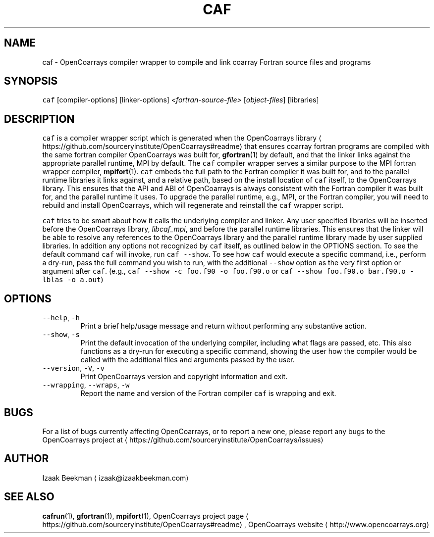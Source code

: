 .TH CAF 1 2017\-09\-12 OpenCoarrays\-1.9.1 "caf compiler wrapper manual"
.SH NAME
.PP
caf \- OpenCoarrays compiler wrapper to compile and link coarray Fortran source files and programs
.SH SYNOPSIS
.PP
\fB\fCcaf\fR [compiler\-options] [linker\-options] \fI<fortran\-source\-file>\fP [\fIobject\-files\fP] [libraries]
.SH DESCRIPTION
.PP
\fB\fCcaf\fR is a compiler wrapper script which is generated when the OpenCoarrays library \[la]https://github.com/sourceryinstitute/OpenCoarrays#readme\[ra] that ensures coarray fortran programs are compiled with the same fortran compiler OpenCoarrays was built for,
.BR gfortran (1)
by default, and that the linker links against the appropriate parallel runtime, MPI by default. The \fB\fCcaf\fR compiler wrapper serves a similar purpose to the MPI fortran wrapper compiler,
.BR mpifort (1).
\fB\fCcaf\fR embeds the full path to the Fortran compiler it was built for, and to the parallel runtime libraries it links against, and a relative path, based on the install location of \fB\fCcaf\fR itself, to the OpenCoarrays library. This ensures that the API and ABI of OpenCoarrays is always consistent with the Fortran compiler it was built for, and the parallel runtime it uses. To upgrade the parallel runtime, e.g., MPI, or the Fortran compiler, you will need to rebuild and install OpenCoarrays, which will regenerate and reinstall the \fB\fCcaf\fR wrapper script.
.PP
\fB\fCcaf\fR tries to be smart about how it calls the underlying compiler and linker. Any user specified libraries will be inserted before the OpenCoarrays library, \fIlibcaf_mpi\fP, and before the parallel runtime libraries. This ensures that the linker will be able to resolve any references to the OpenCoarrays library and the parallel runtime library made by user supplied libraries. In addition any options not recognized by \fB\fCcaf\fR itself, as outlined below in the OPTIONS section. To see the default command \fB\fCcaf\fR will invoke, run \fB\fCcaf \-\-show\fR\&. To see how \fB\fCcaf\fR would execute a specific command, i.e., perform a dry\-run, pass the full command you wish to run, with the additional \fB\fC\-\-show\fR option as the very first option or argument after \fB\fCcaf\fR\&. (e.g., \fB\fCcaf \-\-show \-c foo.f90 \-o foo.f90.o\fR or \fB\fCcaf \-\-show foo.f90.o bar.f90.o \-lblas \-o a.out\fR)
.SH OPTIONS
.TP
\fB\fC\-\-help\fR, \fB\fC\-h\fR
Print a brief help/usage message and return without performing any substantive action.
.TP
\fB\fC\-\-show\fR, \fB\fC\-s\fR
Print the default invocation of the underlying compiler, including what flags are passed, etc. This also functions as a dry\-run for executing a specific command, showing the user how the compiler would be called with the additional files and arguments passed by the user.
.TP
\fB\fC\-\-version\fR, \fB\fC\-V\fR, \fB\fC\-v\fR
Print OpenCoarrays version and copyright information and exit.
.TP
\fB\fC\-\-wrapping\fR, \fB\fC\-\-wraps\fR, \fB\fC\-w\fR
Report the name and version of the Fortran compiler \fB\fCcaf\fR is wrapping and exit.
.SH BUGS
.PP
For a list of bugs currently affecting OpenCoarrays, or to report a new one, please report any bugs to the OpenCoarrays project at \[la]https://github.com/sourceryinstitute/OpenCoarrays/issues\[ra]
.SH AUTHOR
.PP
Izaak Beekman \[la]izaak@izaakbeekman.com\[ra]
.SH SEE ALSO
.PP
.BR cafrun (1),
.BR gfortran (1),
.BR mpifort (1),
OpenCoarrays project page \[la]https://github.com/sourceryinstitute/OpenCoarrays#readme\[ra], OpenCoarrays website \[la]http://www.opencoarrays.org\[ra]
